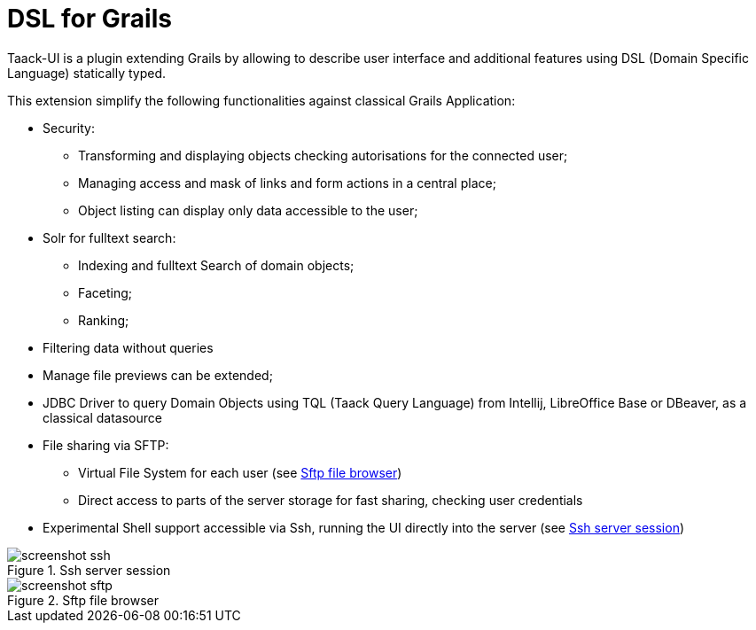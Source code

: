 = DSL for Grails
:taack-category: 1

Taack-UI is a plugin extending Grails by allowing to describe user interface and additional features using DSL (Domain Specific Language) statically typed.

This extension simplify the following functionalities against classical Grails Application:

* Security:
** Transforming and displaying objects checking autorisations for the connected user;
** Managing access and mask of links and form actions in a central place;
** Object listing can display only data accessible to the user;

* Solr for fulltext search:
** Indexing and fulltext Search of domain objects;
** Faceting;
** Ranking;

* Filtering data without queries
* Manage file previews can be extended;
* JDBC Driver to query Domain Objects using TQL (Taack Query Language) from Intellij, LibreOffice Base or DBeaver, as a classical datasource

* File sharing via SFTP:
** Virtual File System for each user (see <<sftp_screenshot>>)
** Direct access to parts of the server storage for fast sharing, checking user credentials

* Experimental Shell support accessible via Ssh, running the UI directly into the server (see <<ssh_screenshot>>)

[[ssh_screenshot]]
.Ssh server session
image::screenshot-ssh.webp[]

[[sftp_screenshot]]
.Sftp file browser
image::screenshot-sftp.webp[]
